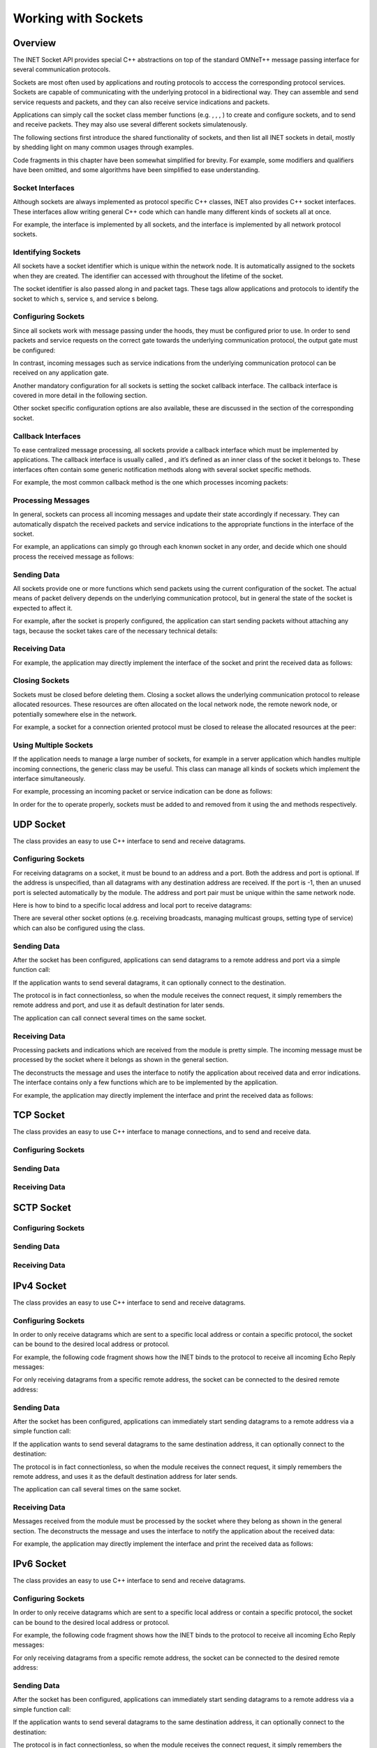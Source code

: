 Working with Sockets
====================

Overview
--------

The INET Socket API provides special C++ abstractions on top of the
standard OMNeT++ message passing interface for several communication
protocols.

Sockets are most often used by applications and routing protocols to
acccess the corresponding protocol services. Sockets are capable of
communicating with the underlying protocol in a bidirectional way. They
can assemble and send service requests and packets, and they can also
receive service indications and packets.

Applications can simply call the socket class member functions (e.g. , ,
, ) to create and configure sockets, and to send and receive packets.
They may also use several different sockets simulatenously.

The following sections first introduce the shared functionality of
sockets, and then list all INET sockets in detail, mostly by shedding
light on many common usages through examples.

Code fragments in this chapter have been somewhat simplified for
brevity. For example, some modifiers and qualifiers have been omitted,
and some algorithms have been simplified to ease understanding.

Socket Interfaces
~~~~~~~~~~~~~~~~~

Although sockets are always implemented as protocol specific C++
classes, INET also provides C++ socket interfaces. These interfaces
allow writing general C++ code which can handle many different kinds of
sockets all at once.

For example, the interface is implemented by all sockets, and the
interface is implemented by all network protocol sockets.

Identifying Sockets
~~~~~~~~~~~~~~~~~~~

All sockets have a socket identifier which is unique within the network
node. It is automatically assigned to the sockets when they are created.
The identifier can accessed with throughout the lifetime of the socket.

The socket identifier is also passed along in and packet tags. These
tags allow applications and protocols to identify the socket to which s,
service s, and service s belong.

Configuring Sockets
~~~~~~~~~~~~~~~~~~~

Since all sockets work with message passing under the hoods, they must
be configured prior to use. In order to send packets and service
requests on the correct gate towards the underlying communication
protocol, the output gate must be configured:

In contrast, incoming messages such as service indications from the
underlying communication protocol can be received on any application
gate.

Another mandatory configuration for all sockets is setting the socket
callback interface. The callback interface is covered in more detail in
the following section.

Other socket specific configuration options are also available, these
are discussed in the section of the corresponding socket.

Callback Interfaces
~~~~~~~~~~~~~~~~~~~

To ease centralized message processing, all sockets provide a callback
interface which must be implemented by applications. The callback
interface is usually called , and it’s defined as an inner class of the
socket it belongs to. These interfaces often contain some generic
notification methods along with several socket specific methods.

For example, the most common callback method is the one which processes
incoming packets:

Processing Messages
~~~~~~~~~~~~~~~~~~~

In general, sockets can process all incoming messages and update their
state accordingly if necessary. They can automatically dispatch the
received packets and service indications to the appropriate functions in
the interface of the socket.

For example, an applications can simply go through each knonwn socket in
any order, and decide which one should process the received message as
follows:

Sending Data
~~~~~~~~~~~~

All sockets provide one or more functions which send packets using the
current configuration of the socket. The actual means of packet delivery
depends on the underlying communication protocol, but in general the
state of the socket is expected to affect it.

For example, after the socket is properly configured, the application
can start sending packets without attaching any tags, because the socket
takes care of the necessary technical details:

Receiving Data
~~~~~~~~~~~~~~

For example, the application may directly implement the interface of the
socket and print the received data as follows:

Closing Sockets
~~~~~~~~~~~~~~~

Sockets must be closed before deleting them. Closing a socket allows the
underlying communication protocol to release allocated resources. These
resources are often allocated on the local network node, the remote
nework node, or potentially somewhere else in the network.

For example, a socket for a connection oriented protocol must be closed
to release the allocated resources at the peer:

Using Multiple Sockets
~~~~~~~~~~~~~~~~~~~~~~

If the application needs to manage a large number of sockets, for
example in a server application which handles multiple incoming
connections, the generic class may be useful. This class can manage all
kinds of sockets which implement the interface simultaneously.

For example, processing an incoming packet or service indication can be
done as follows:

In order for the to operate properly, sockets must be added to and
removed from it using the and methods respectively.

UDP Socket
----------

The class provides an easy to use C++ interface to send and receive
datagrams.

Configuring Sockets
~~~~~~~~~~~~~~~~~~~

For receiving datagrams on a socket, it must be bound to an address and
a port. Both the address and port is optional. If the address is
unspecified, than all datagrams with any destination address are
received. If the port is -1, then an unused port is selected
automatically by the module. The address and port pair must be unique
within the same network node.

Here is how to bind to a specific local address and local port to
receive datagrams:

There are several other socket options (e.g. receiving broadcasts,
managing multicast groups, setting type of service) which can also be
configured using the class.

Sending Data
~~~~~~~~~~~~

After the socket has been configured, applications can send datagrams to
a remote address and port via a simple function call:

If the application wants to send several datagrams, it can optionally
connect to the destination.

The protocol is in fact connectionless, so when the module receives the
connect request, it simply remembers the remote address and port, and
use it as default destination for later sends.

The application can call connect several times on the same socket.

Receiving Data
~~~~~~~~~~~~~~

Processing packets and indications which are received from the module is
pretty simple. The incoming message must be processed by the socket
where it belongs as shown in the general section.

The deconstructs the message and uses the interface to notify the
application about received data and error indications. The interface
contains only a few functions which are to be implemented by the
application.

For example, the application may directly implement the interface and
print the received data as follows:

TCP Socket
----------

The class provides an easy to use C++ interface to manage connections,
and to send and receive data.

Configuring Sockets
~~~~~~~~~~~~~~~~~~~

Sending Data
~~~~~~~~~~~~

Receiving Data
~~~~~~~~~~~~~~

SCTP Socket
-----------

Configuring Sockets
~~~~~~~~~~~~~~~~~~~

Sending Data
~~~~~~~~~~~~

Receiving Data
~~~~~~~~~~~~~~

IPv4 Socket
-----------

The class provides an easy to use C++ interface to send and receive
datagrams.

Configuring Sockets
~~~~~~~~~~~~~~~~~~~

In order to only receive datagrams which are sent to a specific local
address or contain a specific protocol, the socket can be bound to the
desired local address or protocol.

For example, the following code fragment shows how the INET binds to the
protocol to receive all incoming Echo Reply messages:

For only receiving datagrams from a specific remote address, the socket
can be connected to the desired remote address:

Sending Data
~~~~~~~~~~~~

After the socket has been configured, applications can immediately start
sending datagrams to a remote address via a simple function call:

If the application wants to send several datagrams to the same
destination address, it can optionally connect to the destination:

The protocol is in fact connectionless, so when the module receives the
connect request, it simply remembers the remote address, and uses it as
the default destination address for later sends.

The application can call several times on the same socket.

Receiving Data
~~~~~~~~~~~~~~

Messages received from the module must be processed by the socket where
they belong as shown in the general section. The deconstructs the
message and uses the interface to notify the application about the
received data:

For example, the application may directly implement the interface and
print the received data as follows:

IPv6 Socket
-----------

The class provides an easy to use C++ interface to send and receive
datagrams.

Configuring Sockets
~~~~~~~~~~~~~~~~~~~

In order to only receive datagrams which are sent to a specific local
address or contain a specific protocol, the socket can be bound to the
desired local address or protocol.

For example, the following code fragment shows how the INET binds to the
protocol to receive all incoming Echo Reply messages:

For only receiving datagrams from a specific remote address, the socket
can be connected to the desired remote address:

Sending Data
~~~~~~~~~~~~

After the socket has been configured, applications can immediately start
sending datagrams to a remote address via a simple function call:

If the application wants to send several datagrams to the same
destination address, it can optionally connect to the destination:

The protocol is in fact connectionless, so when the module receives the
connect request, it simply remembers the remote address, and uses it as
the default destination address for later sends.

The application can call several times on the same socket.

Receiving Data
~~~~~~~~~~~~~~

Messages received from the module must be processed by the socket where
they belong as shown in the general section. The deconstructs the
message and uses the interface to notify the application about received
data:

For example, the application may directly implement the interface and
print the received data as follows:

L3 Socket
---------

The class provides an easy to use C++ interface to send and receive
datagrams using the conceptual network protocols: , , , and .

Configuring Sockets
~~~~~~~~~~~~~~~~~~~

Since the class is network protocol agnostic, it must be configured to
connect to a desired network protocol:

In order to only receive datagrams which are sent to a specific local
address or contain a specific protocol, the socket can be bound to the
desired local address or protocol. The conceptual network protocols can
work with the class which contains a of the desired network interface.

For example, the following code fragment shows how the INET binds to the
protocol to receive all incoming Reply messages:

For only receiving datagrams from a specific remote address, the socket
can be connected to the desired remote address:

Sending Data
~~~~~~~~~~~~

After the socket has been configured, applications can immediately start
sending datagrams to a remote address via a simple function call:

If the application wants to send several datagrams to the same
destination address, it can optionally connect to the destination:

The network protocols are in fact connectionless, so when the protocol
module receives the connect request, it simply remembers the remote
address, and uses it as the default destination address for later sends.

The application can call several times on the same socket.

Receiving Data
~~~~~~~~~~~~~~

Messages received from the network protocol module must be processed by
the associated socket where as shown in the general section. The
deconstructs the message and uses the interface to notify the
application about the received data:

For example, the application may directly implement the interface and
print the received data as follows:

TUN Socket
----------

The class provides an easy to use C++ interface to send and receive
datagrams using a interface.

A interface is basically a virtual network interface which is usually
connected to an application (from the outside) instead of other network
devices. It can be used for many networking tasks such as tunneling, or
virtual private networking.

Configuring Sockets
~~~~~~~~~~~~~~~~~~~

A must be associated to a interface before it can be used:

Sending Packets
~~~~~~~~~~~~~~~

As soon as the is associated to a interface, applications can
immediately start sending datagrams via a simple function call:

When the application sends a datagram to a , the packet appears for the
protocol stack within the network node as if the packet were received
from the network.

Receiving Packets
~~~~~~~~~~~~~~~~~

Messages received from the interface must be processed by the
corresponding . The deconstructs the message and uses the interface to
notify the application about the received data:

When the protocol stack within the network node sends a datagram to a
interface, the packet appears for the application which uses a as if the
packet were sent to the network.

TODO

IEEE 802.2 Socket
-----------------

Ethernet Socket
---------------

IEEE 802.11 Socket
------------------
